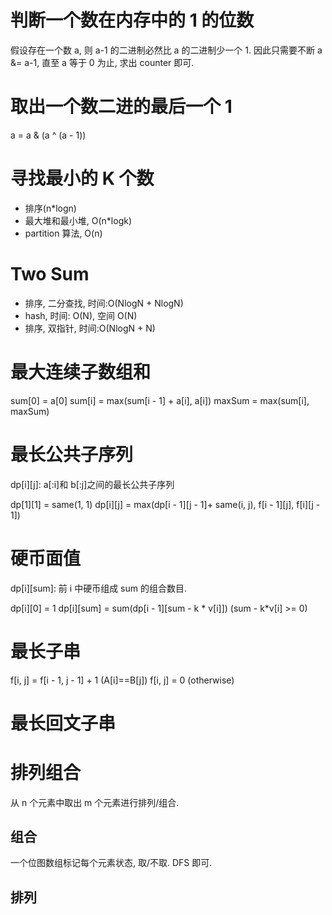 * 判断一个数在内存中的 1 的位数
  假设存在一个数 a, 则 a-1 的二进制必然比 a 的二进制少一个 1.
  因此只需要不断 a &= a-1, 直至 a 等于 0 为止, 求出 counter 即可.

* 取出一个数二进的最后一个 1
  a = a & (a ^ (a - 1))

* 寻找最小的 K 个数
  + 排序(n*logn)
  + 最大堆和最小堆, O(n*logk)
  + partition 算法, O(n)

* Two Sum
  + 排序, 二分查找, 时间:O(NlogN + NlogN)
  + hash, 时间: O(N), 空间 O(N)
  + 排序, 双指针, 时间:O(NlogN + N)

* 最大连续子数组和
  sum[0] = a[0]
  sum[i] = max(sum[i - 1] + a[i], a[i])
  maxSum = max(sum[i], maxSum)

* 最长公共子序列
  dp[i][j]: a[:i]和 b[:j]之间的最长公共子序列

  dp[1][1] = same(1, 1)
  dp[i][j] = max(dp[i - 1][j - 1]+ same(i, j), f[i - 1][j], f[i][j - 1])

  
* 硬币面值
  dp[i][sum]: 前 i 中硬币组成 sum 的组合数目.

  dp[i][0] = 1
  dp[i][sum] = sum(dp[i - 1][sum - k * v[i]]) (sum - k*v[i] >= 0)

* 最长子串
  f[i, j] = f[i - 1, j - 1] + 1 (A[i]==B[j])
  f[i, j] = 0 (otherwise)


* 最长回文子串

* 排列组合
  从 n 个元素中取出 m 个元素进行排列/组合.
** 组合
   一个位图数组标记每个元素状态, 取/不取. DFS 即可.

** 排列
   
